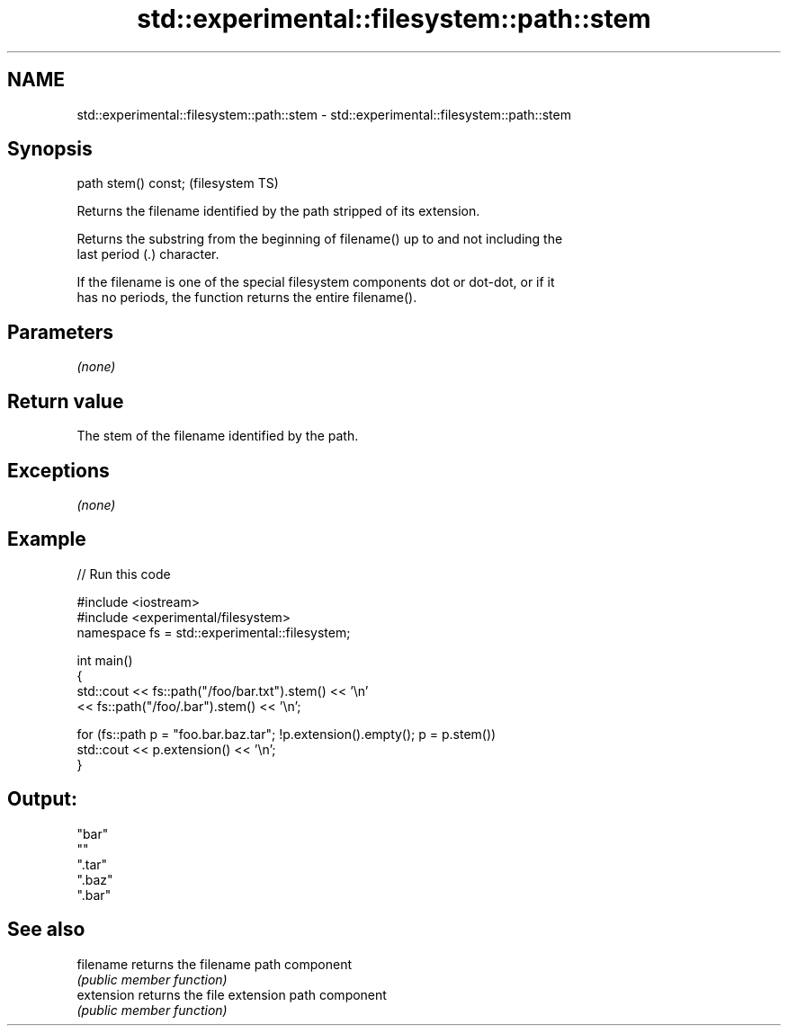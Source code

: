 .TH std::experimental::filesystem::path::stem 3 "2019.03.28" "http://cppreference.com" "C++ Standard Libary"
.SH NAME
std::experimental::filesystem::path::stem \- std::experimental::filesystem::path::stem

.SH Synopsis
   path stem() const;  (filesystem TS)

   Returns the filename identified by the path stripped of its extension.

   Returns the substring from the beginning of filename() up to and not including the
   last period (.) character.

   If the filename is one of the special filesystem components dot or dot-dot, or if it
   has no periods, the function returns the entire filename().

.SH Parameters

   \fI(none)\fP

.SH Return value

   The stem of the filename identified by the path.

.SH Exceptions

   \fI(none)\fP

.SH Example

   
// Run this code

 #include <iostream>
 #include <experimental/filesystem>
 namespace fs = std::experimental::filesystem;
  
 int main()
 {
     std::cout << fs::path("/foo/bar.txt").stem() << '\\n'
               << fs::path("/foo/.bar").stem() << '\\n';
  
     for (fs::path p = "foo.bar.baz.tar"; !p.extension().empty(); p = p.stem())
         std::cout << p.extension() << '\\n';
 }

.SH Output:

 "bar"
 ""
 ".tar"
 ".baz"
 ".bar"

.SH See also

   filename  returns the filename path component
             \fI(public member function)\fP 
   extension returns the file extension path component
             \fI(public member function)\fP 
